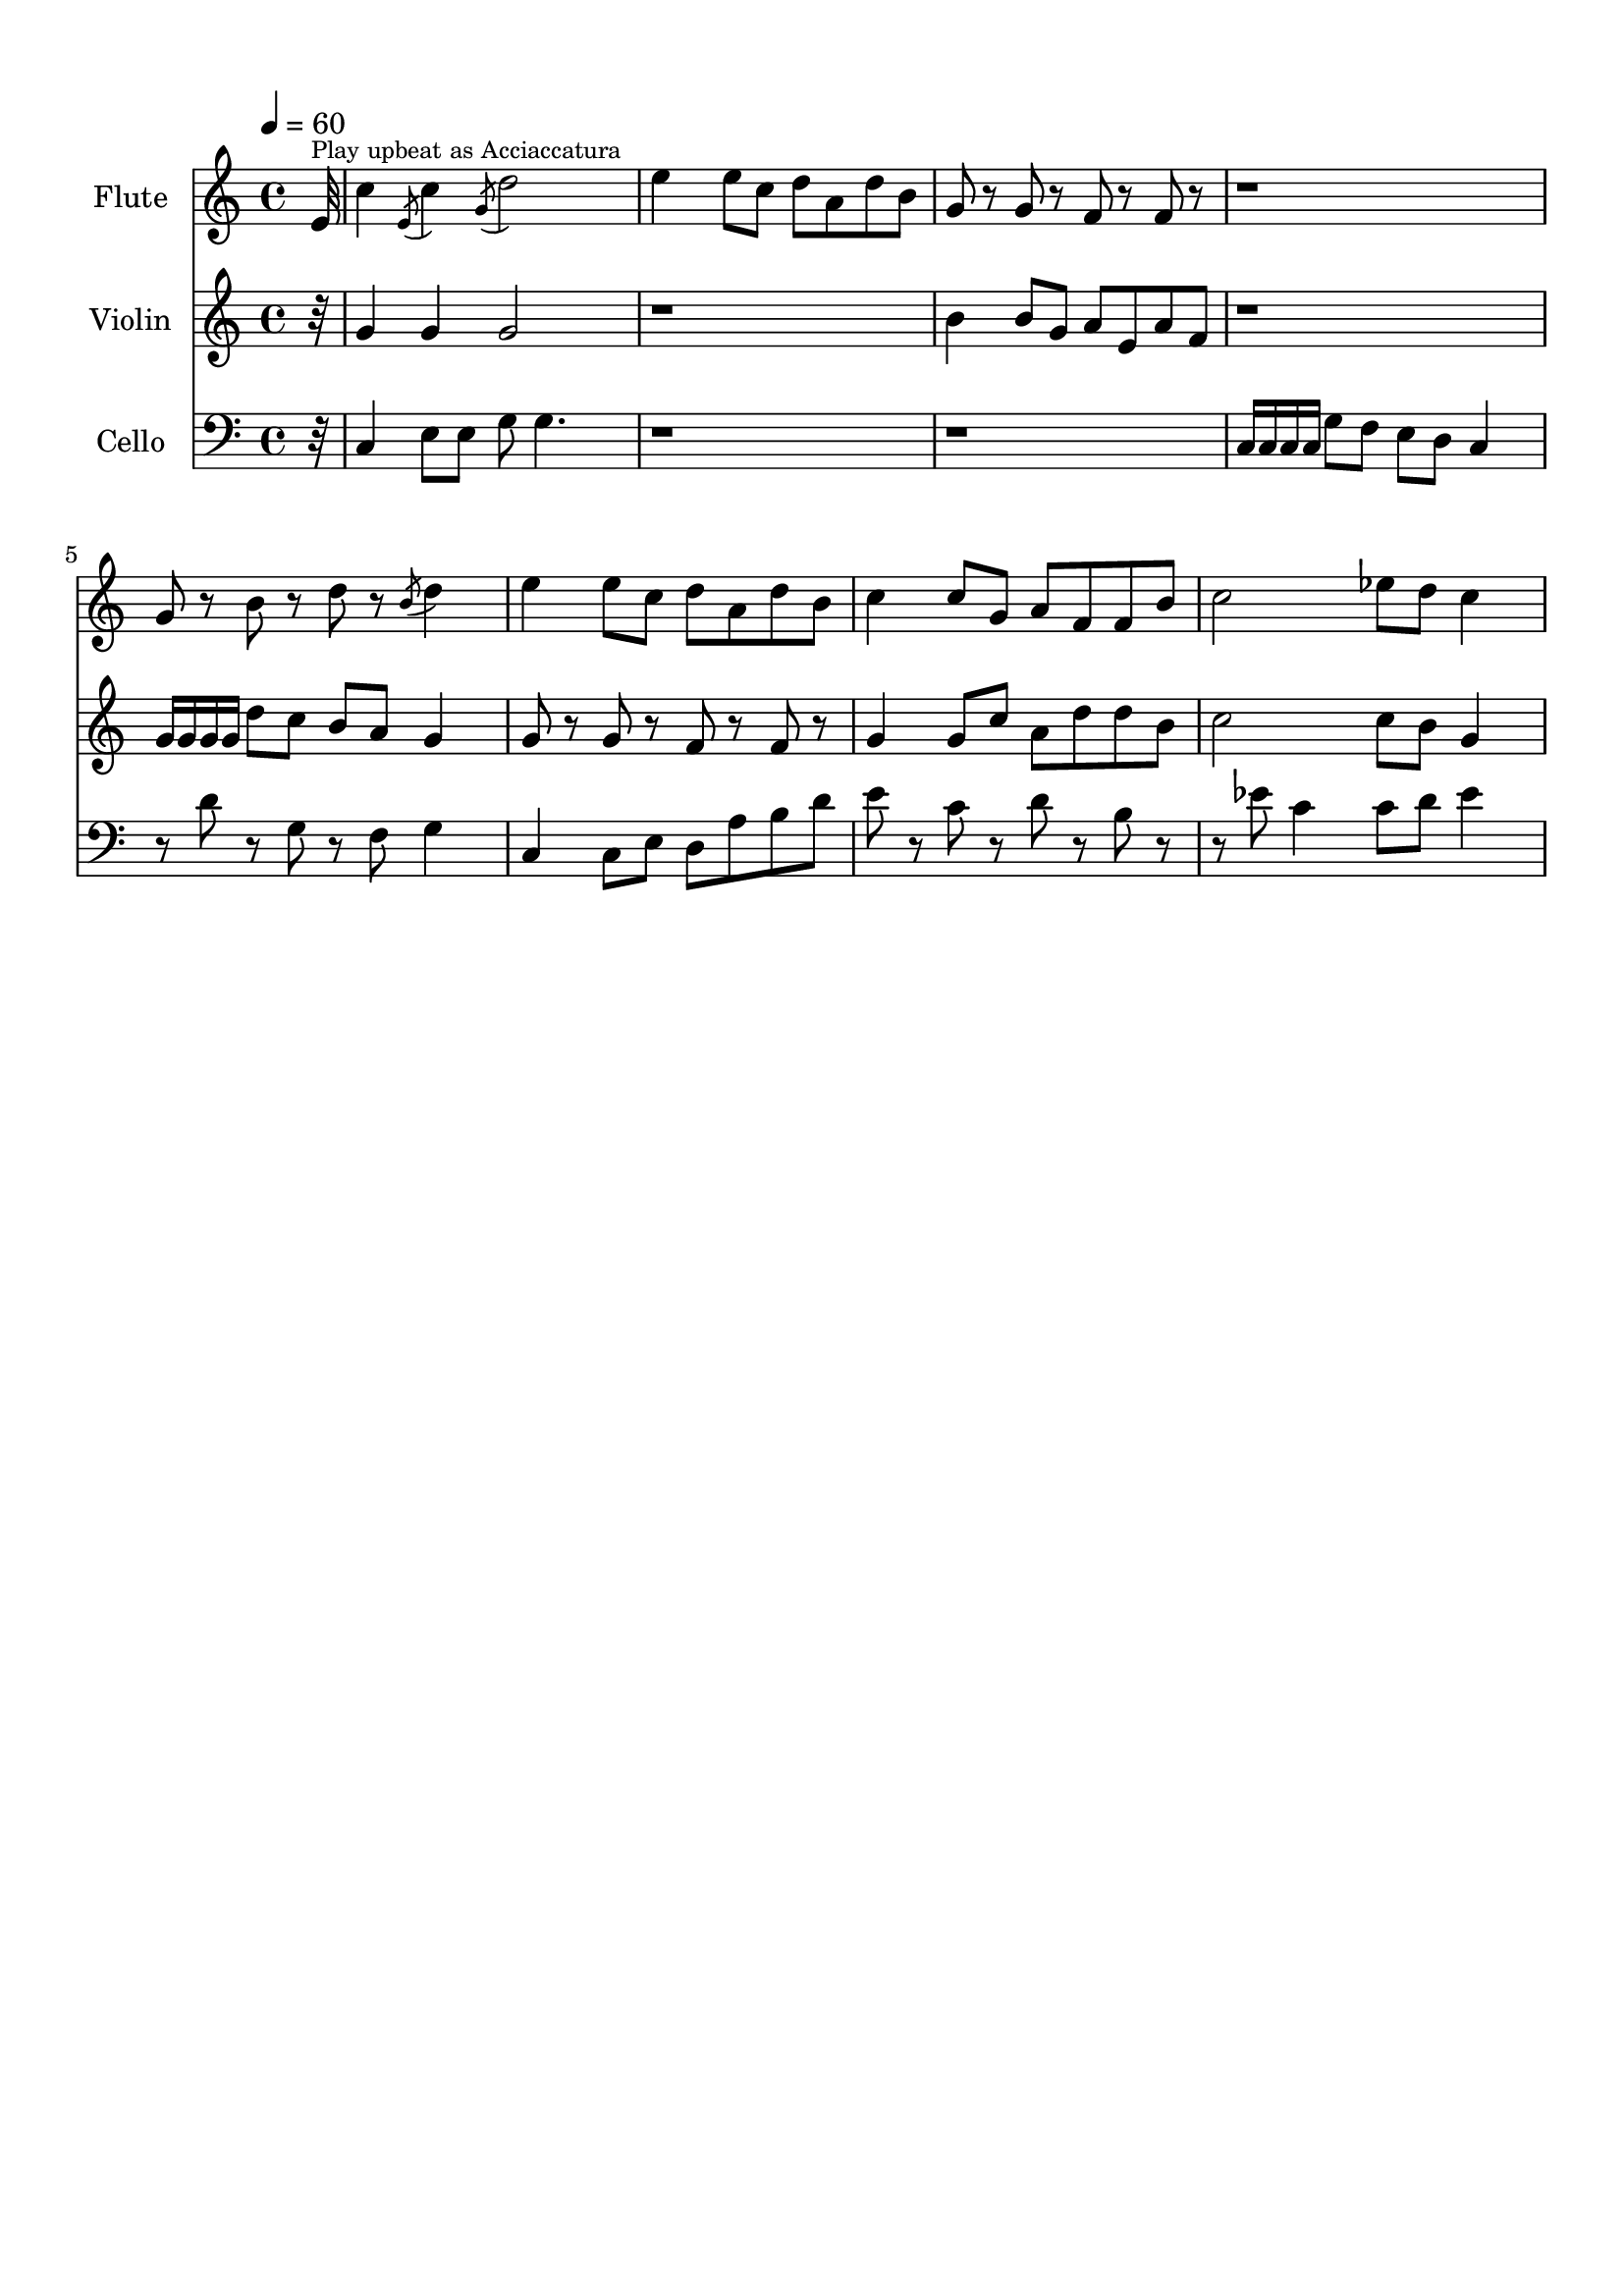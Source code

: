 \version "2.18.2"
\header {
	title = ""
	subtitle = ""
	tagline = ""
}

flute = \relative c''
{
	\clef treble
	\tempo 4 = 60
	\partial 32
	
	 e,32^\markup{\tiny {Play upbeat as Acciaccatura} } | c'4 \acciaccatura {e,8} c'4 \acciaccatura {g8} d'2 | e4 e8 c d a d b | g8 r g r f r f r | r1 |
	 g8 r b r d r \acciaccatura {b8} d4 | e4 e8 c d a d b | c4 c8 g a f f b | c2 ees8 d c4 | 
}

violin = \relative c''
{
	\clef treble
	\partial 32
	
	 r32 | g4 g g2 | r1 | b4 b8 g a e a f | r1 |
	 g16 g g g d'8 c b a g4 | g8 r g r f r f r | g4 g8 c a d d b | c2 c8 b g4 |
}

cello = \relative c,
{
	\clef bass
	\partial 32
	
	 r32 | c'4 e8 e g8 g4. | r1 | r1 | c,16 c c c g'8 f e d c4 |
	 r8 d' r g, r f g4 | c,4 c8 e d a' b d | e r c r d r b r | r ees8 c4 c8 d ees4 | 
}

\score
{
	<<
		\set Score.proportionalNotationDuration = #(ly:make-moment 1/12)
		
		\new Staff = "flute" \with {
		instrumentName = #"Flute"
		midiInstrument = "flute"
		}
		\flute
		
		\new Staff = "violin" \with {
		instrumentName = #"Violin"
		midiInstrument = "violin"
		}
		\violin
		
		\new Staff = "cello" \with {
		instrumentName = #"Cello"
		midiInstrument = "cello"
		}
		\cello
	>>
	\layout { }
	\midi { }
}

\paper
{
	top-margin = 10
}